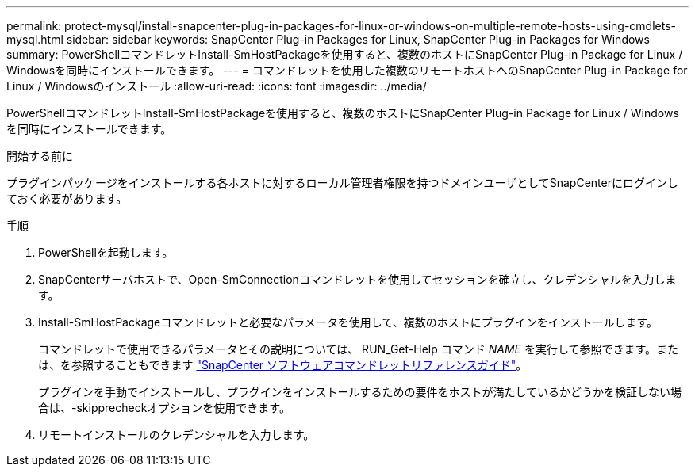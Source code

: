 ---
permalink: protect-mysql/install-snapcenter-plug-in-packages-for-linux-or-windows-on-multiple-remote-hosts-using-cmdlets-mysql.html 
sidebar: sidebar 
keywords: SnapCenter Plug-in Packages for Linux, SnapCenter Plug-in Packages for Windows 
summary: PowerShellコマンドレットInstall-SmHostPackageを使用すると、複数のホストにSnapCenter Plug-in Package for Linux / Windowsを同時にインストールできます。 
---
= コマンドレットを使用した複数のリモートホストへのSnapCenter Plug-in Package for Linux / Windowsのインストール
:allow-uri-read: 
:icons: font
:imagesdir: ../media/


[role="lead"]
PowerShellコマンドレットInstall-SmHostPackageを使用すると、複数のホストにSnapCenter Plug-in Package for Linux / Windowsを同時にインストールできます。

.開始する前に
プラグインパッケージをインストールする各ホストに対するローカル管理者権限を持つドメインユーザとしてSnapCenterにログインしておく必要があります。

.手順
. PowerShellを起動します。
. SnapCenterサーバホストで、Open-SmConnectionコマンドレットを使用してセッションを確立し、クレデンシャルを入力します。
. Install-SmHostPackageコマンドレットと必要なパラメータを使用して、複数のホストにプラグインをインストールします。
+
コマンドレットで使用できるパラメータとその説明については、 RUN_Get-Help コマンド _NAME_ を実行して参照できます。または、を参照することもできます https://docs.netapp.com/us-en/snapcenter-cmdlets/index.html["SnapCenter ソフトウェアコマンドレットリファレンスガイド"^]。

+
プラグインを手動でインストールし、プラグインをインストールするための要件をホストが満たしているかどうかを検証しない場合は、-skipprecheckオプションを使用できます。

. リモートインストールのクレデンシャルを入力します。

